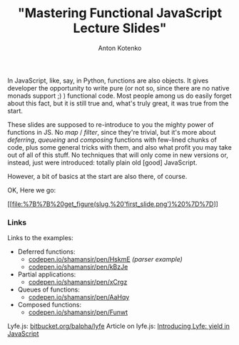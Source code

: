 #+title: "Mastering Functional JavaScript Lecture Slides"
#+publishDate: <2013-02-16T22:23>
#+tags: javascript functional-programming
#+hugo_section: blog-en
#+author: Anton Kotenko

In JavaScript, like, say, in Python, functions are also objects. It
gives developer the opportunity to write pure (or not so, since there
are no native monads support ;) ) functional code. Most people among us
do easily forget about this fact, but it is still true and, what's truly
great, it was true from the start.

These slides are supposed to re-introduce to you the mighty power of
functions in JS. No /map/ / /filter/, since they're trivial, but it's
more about /deferring/, /queueing/ and /composing/ functions with
few-lined chunks of code, plus some general tricks with them, and also
what profit you may take out of all of this stuff. No techniques that
will only come in new versions or, instead, just were introduced:
totally plain old [good] JavaScript.

However, a bit of basics at the start are also there, of course.

OK, Here we go:

[[https://speakerdeck.com/shamansir/mastering-functional-javascript][[[file:%7B%7B%20get_figure(slug,%20'first_slide.png')%20%7D%7D]]]]

*** Links
:PROPERTIES:
:CUSTOM_ID: links
:END:
Links to the examples:

- Deferred functions:
  - [[http://codepen.io/shamansir/pen/HskmE][codepen.io/shamansir/pen/HskmE]]
    /(parser example)/
  - [[http://codepen.io/shamansir/pen/kBzJe][codepen.io/shamansir/pen/kBzJe]]
- Partial applications:
  - [[http://codepen.io/shamansir/pen/xCrgz][codepen.io/shamansir/pen/xCrgz]]
- Queues of functions:
  - [[http://codepen.io/shamansir/pen/AaHqy][codepen.io/shamansir/pen/AaHqy]]
- Composed functions:
  - [[http://codepen.io/shamansir/pen/Funwt][codepen.io/shamansir/pen/Funwt]]

Lyfe.js: [[http://bitbucket.org/balpha/lyfe][bitbucket.org/balpha/lyfe]]
Article on lyfe.js:
[[http://balpha.de/2011/06/introducing-lyfe-yield-in-javascript][Introducing
Lyfe: yield in JavaScript]]
